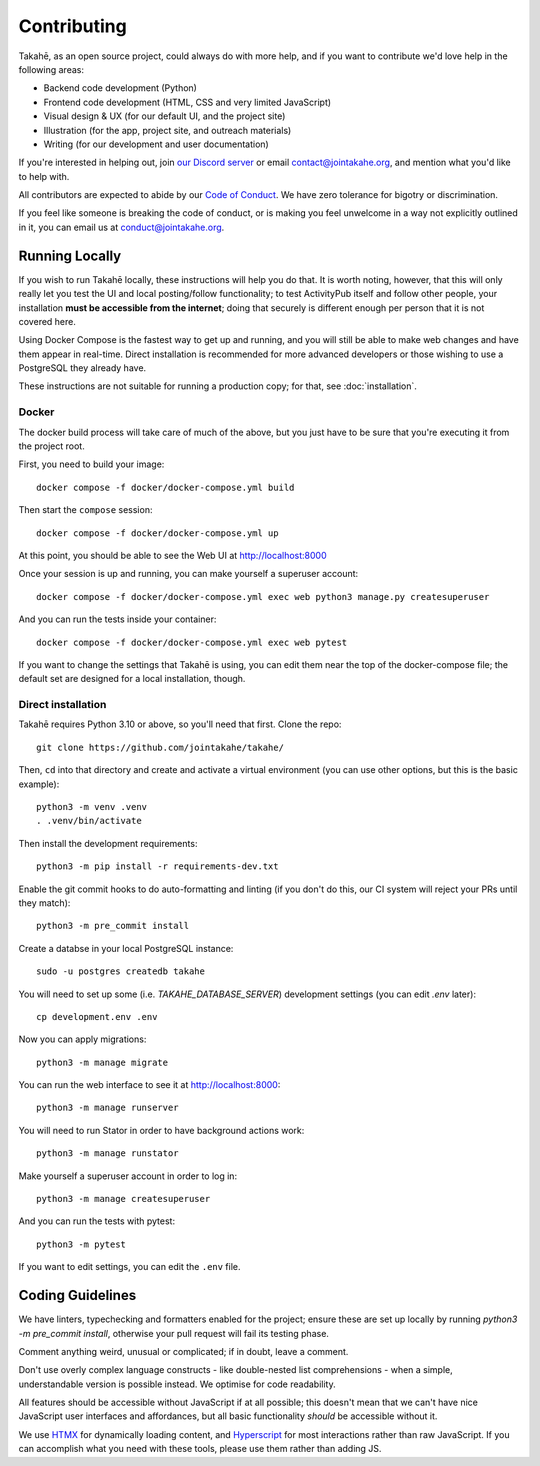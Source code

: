 Contributing
============

Takahē, as an open source project, could always do with more help, and if you
want to contribute we'd love help in the following areas:

* Backend code development (Python)
* Frontend code development (HTML, CSS and very limited JavaScript)
* Visual design & UX (for our default UI, and the project site)
* Illustration (for the app, project site, and outreach materials)
* Writing (for our development and user documentation)

If you're interested in helping out, join `our Discord server <https://discord.gg/qvQ39tAMvf>`_
or email contact@jointakahe.org, and mention what you'd like to help with.

All contributors are expected to abide by our `Code of Conduct <https://jointakahe.org/conduct/>`_.
We have zero tolerance for bigotry or discrimination.

If you feel like someone is breaking the code of conduct, or is making you feel
unwelcome in a way not explicitly outlined in it, you can email us at
conduct@jointakahe.org.


Running Locally
---------------

If you wish to run Takahē locally, these instructions will help you do that.
It is worth noting, however, that this will only really let you test the UI
and local posting/follow functionality; to test ActivityPub itself and follow
other people, your installation **must be accessible from the internet**;
doing that securely is different enough per person that it is not covered here.

Using Docker Compose is the fastest way to get up and running, and you will
still be able to make web changes and have them appear in real-time. Direct
installation is recommended for more advanced developers or those wishing to
use a PostgreSQL they already have.

These instructions are not suitable for running a production copy; for that,
see :doc:`installation`.

Docker
~~~~~~

The docker build process will take care of much of the above, but you just have
to be sure that you're executing it from the project root.

First, you need to build your image::

    docker compose -f docker/docker-compose.yml build

Then start the ``compose`` session::

    docker compose -f docker/docker-compose.yml up

At this point, you should be able to see the Web UI at http://localhost:8000

Once your session is up and running, you can make yourself a superuser account::

    docker compose -f docker/docker-compose.yml exec web python3 manage.py createsuperuser

And you can run the tests inside your container::

    docker compose -f docker/docker-compose.yml exec web pytest

If you want to change the settings that Takahē is using, you can edit them
near the top of the docker-compose file; the default set are designed for a
local installation, though.


Direct installation
~~~~~~~~~~~~~~~~~~~

Takahē requires Python 3.10 or above, so you'll need that first. Clone the repo::

    git clone https://github.com/jointakahe/takahe/

Then, ``cd`` into that directory and create and activate a virtual environment
(you can use other options, but this is the basic example)::

    python3 -m venv .venv
    . .venv/bin/activate

Then install the development requirements::

    python3 -m pip install -r requirements-dev.txt

Enable the git commit hooks to do auto-formatting and linting
(if you don't do this, our CI system will reject your PRs until they match)::

    python3 -m pre_commit install

Create a databse in your local PostgreSQL instance::

    sudo -u postgres createdb takahe

You will need to set up some (i.e. `TAKAHE_DATABASE_SERVER`) development settings
(you can edit `.env` later)::

    cp development.env .env

Now you can apply migrations::

    python3 -m manage migrate

You can run the web interface to see it at http://localhost:8000::

    python3 -m manage runserver

You will need to run Stator in order to have background actions work::

    python3 -m manage runstator

Make yourself a superuser account in order to log in::

    python3 -m manage createsuperuser

And you can run the tests with pytest::

    python3 -m pytest

If you want to edit settings, you can edit the ``.env`` file.


Coding Guidelines
-----------------

We have linters, typechecking and formatters enabled for the project; ensure these
are set up locally by running `python3 -m pre_commit install`, otherwise your pull
request will fail its testing phase.

Comment anything weird, unusual or complicated; if in doubt, leave a comment.

Don't use overly complex language constructs - like double-nested list comprehensions -
when a simple, understandable version is possible instead. We optimise for code
readability.

All features should be accessible without JavaScript if at all possible; this doesn't
mean that we can't have nice JavaScript user interfaces and affordances, but all
basic functionality *should* be accessible without it.

We use `HTMX <https://htmx.org/>`_ for dynamically loading content, and
`Hyperscript <https://hyperscript.org/>`_ for most interactions rather than raw
JavaScript. If you can accomplish what you need with these tools, please use them
rather than adding JS.
